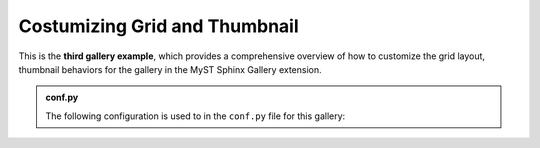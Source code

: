 .. _customizing_grid_and_thumbnail:

==============================
Costumizing Grid and Thumbnail
==============================

This is the **third gallery example**, which provides a comprehensive overview of
how to customize the grid layout, thumbnail behaviors for the gallery in the MyST Sphinx Gallery extension.


.. admonition:: conf.py
    :class: dropdown

    The following configuration is used to in the ``conf.py`` file for this gallery:

    .. code-block:: python
        :caption: conf.py
        :emphasize-lines: 9, 16, 26

        from myst_sphinx_gallery import (
            GalleryConfig,
            Grid,
            GridItemCard,
            ThumbnailConfig,
            generate_gallery,
        )

        myst_gallery_grid = Grid(
            grid_option=(1,2,2,2),
            margin=3,
            padding=2,
        )
        myst_gallery_grid.add_option("class-container", "myst-gallery-grid")

        myst_gallery_grid_item = GridItemCard(columns=4, margin=4, padding=4)
        myst_gallery_grid_item.add_option("class-item", "myst-gallery-grid-item")

        generate_gallery(
            GalleryConfig(
                examples_dirs="../../examples3",
                gallery_dirs="auto_examples3",
                root_dir=Path(__file__).parent,
                notebook_thumbnail_strategy="markdown",
                thumbnail_strategy="first",
                thumbnail_config=ThumbnailConfig(
                    ref_size=(320, 320),
                    operation="pad",
                    operation_kwargs={"color": "black"},
                    save_kwargs={"quality": 90},
                ),
                grid=myst_gallery_grid,
                grid_item_card=myst_gallery_grid_item,
            )
        )
